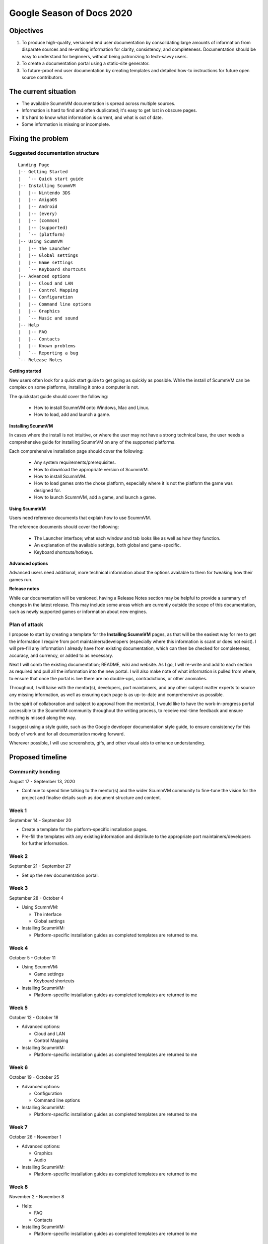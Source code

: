 
Google Season of Docs 2020
==========================

Objectives
----------

1. To produce high-quality, versioned end user documentation by consolidating large
   amounts of information from disparate sources and re-writing
   information for clarity, consistency, and completeness. Documentation
   should be easy to understand for beginners, without being patronizing
   to tech-savvy users.
2. To create a documentation portal using a static-site generator.
3. To future-proof end user documentation by creating templates and
   detailed how-to instructions for future open source contributors.

The current situation
----------------------
-  The available ScummVM documentation is spread across multiple sources. 
-  Information is hard to find and often duplicated; it's easy to get lost in obscure pages. 
-  It's hard to know what information is current, and what is out of date. 
-  Some information is missing or incomplete.

Fixing the problem
------------------
 
Suggested documentation structure
~~~~~~~~~~~~~~~~~~~~~~~~~~~~~~~~~~

::

   Landing Page
   |-- Getting Started
   |   `-- Quick start guide
   |-- Installing ScummVM
   |   |-- Nintendo 3DS
   |   |-- AmigaOS
   |   |-- Android
   |   |-- (every)
   |   |-- (common)
   |   |-- (supported)
   |   `-- (platform)
   |-- Using ScummVM
   |   |-- The Launcher
   |   |-- Global settings
   |   |-- Game settings
   |   `-- Keyboard shortcuts
   |-- Advanced options
   |   |-- Cloud and LAN
   |   |-- Control Mapping
   |   |-- Configuration
   |   |-- Command line options
   |   |-- Graphics
   |   `-- Music and sound
   |-- Help
   |   |-- FAQ
   |   |-- Contacts
   |   |-- Known problems
   |   `-- Reporting a bug
   `-- Release Notes

**Getting started**

New users often look for a quick start guide to get going as quickly as possible. While the install of ScummVM can be complex on some platforms, installing it onto a computer is not. 

The quickstart guide should cover the following:

 - How to install ScummVM onto Windows, Mac and Linux. 
 - How to load, add and launch a game. 

**Installing ScummVM**

In cases where the install is not intuitive, or where the user may not have a strong technical base, the user needs a comprehensive guide for installing ScummVM on any of the supported platforms.

Each comprehensive installation page should cover the following:

  - Any system requirements/prerequisites. 
  - How to download the appropriate version of ScummVM. 
  - How to install ScummVM. 
  - How to load games onto the chose platform, especially where it is not the platform the game was designed for. 
  - How to launch ScummVM, add a game, and launch a game.

**Using ScummVM**

Users need reference documents that explain how to use ScummVM.

The reference documents should cover the following: 

 -  The Launcher interface; what each window and tab looks like as well as how they function.
 -  An explanation of the available settings, both global and game-specific.
 -  Keyboard shortcuts/hotkeys.

**Advanced options**

Advanced users need additional, more technical information about the options available to them for tweaking how their games run.

**Release notes**

While our documentation will be versioned, having a Release Notes section may be     helpful to provide a summary of changes in the latest release. This may include some areas which are currently outside the scope of this documentation, such as newly supported games or information about new engines.  



Plan of attack
~~~~~~~~~~~~~~~~~

I propose to start by creating a template for the **Installing ScummVM**
pages, as that will be the easiest way for me to get the information I
require from port maintainers/developers (especially where this
information is scant or does not exist). I will pre-fill any information
I already have from existing documentation, which can then be checked
for completeness, accuracy, and currency, or added to as necessary.

Next I will comb the existing documentation; README, wiki and website.
As I go, I will re-write and add to each section as required and pull
all the information into the new portal. I will also make note of what
information is pulled from where, to ensure that once the portal is live
there are no double-ups, contradictions, or other anomalies.

Throughout, I will liaise with the mentor(s), developers, port
maintainers, and any other subject matter experts to source any missing
information, as well as ensuring each page is as up-to-date and
comprehensive as possible.

In the spirit of collaboration and subject to approval from the
mentor(s), I would like to have the work-in-progress portal accessible
to the ScummVM community throughout the writing process, to receive
real-time feedback and ensure nothing is missed along the way.

I suggest using a style guide, such as the Google developer
documentation style guide, to ensure consistency for this body of work
and for all documentation moving forward. 

Wherever possible, I will use screenshots, gifs, and other visual aids to enhance understanding.


Proposed timeline
-----------------

Community bonding
~~~~~~~~~~~~~~~~~

August 17 - September 13, 2020

-  Continue to spend time talking to the mentor(s) and the wider ScummVM
   community to fine-tune the vision for the project and finalise
   details such as document structure and content.

Week 1
~~~~~~

September 14 - September 20

-  Create a template for the platform-specific installation pages.
-  Pre-fill the templates with any existing information and distribute
   to the appropriate port maintainers/developers for further
   information.

Week 2
~~~~~~

September 21 - September 27

-  Set up the new documentation portal.

Week 3
~~~~~~

September 28 - October 4

-  Using ScummVM:

   -  The interface
   -  Global settings

-  Installing ScummVM:

   -  Platform-specific installation guides as completed templates are
      returned to me.

Week 4
~~~~~~

October 5 - October 11

-  Using ScummVM:

   -  Game settings
   -  Keyboard shortcuts

-  Installing ScummVM:

   -  Platform-specific installation guides as completed templates are
      returned to me

Week 5
~~~~~~

October 12 - October 18

-  Advanced options:

   -  Cloud and LAN
   -  Control Mapping

-  Installing ScummVM:

   -  Platform-specific installation guides as completed templates are
      returned to me

Week 6
~~~~~~

October 19 - October 25

-  Advanced options:

   -  Configuration
   -  Command line options

-  Installing ScummVM:

   -  Platform-specific installation guides as completed templates are
      returned to me

Week 7
~~~~~~

October 26 - November 1

-  Advanced options:

   -  Graphics
   -  Audio

-  Installing ScummVM:

   -  Platform-specific installation guides as completed templates are
      returned to me

Week 8
~~~~~~

November 2 - November 8

-  Help:

   -  FAQ
   -  Contacts

-  Installing ScummVM:

   -  Platform-specific installation guides as completed templates are
      returned to me

Week 9
~~~~~~

November 9 - November 15

-  Help:

   -  Reporting a bug

-  Installing ScummVM:

   -  Finalize any platform guides not yet completed.

Week 10
~~~~~~~

November 16 - November 22

-  Final editing, proofreading, and finalizing any portal related
   decisions such as sidebar navigation, theme/CSS tweaks etc.
-  Ensure all links work as expected.
-  Check images/gifs display correctly.

Week 11
~~~~~~~

November 23 - November 30

-  Finalize any outstanding items and officially launch the portal!
-  Once the portal is launched, remove redundant information from other
   sources in consultation with the mentor(s).

Writing samples
---------------

This prototype documentation portal shows how I intend to complete this
project if I am selected. Its secondary purpose is to serve as a sample
of my writing ability.

The Raspberry Pi installation guide was written from scratch. The other
sections were pulled from existing documentation, but have been edited
and rewritten as required.



